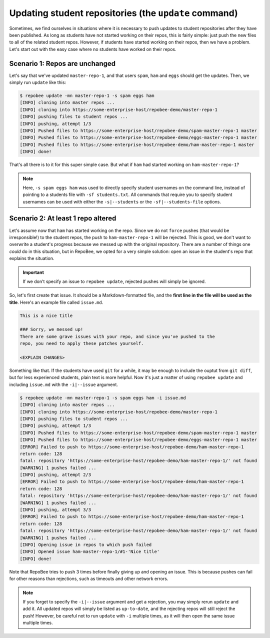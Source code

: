 .. _update:

Updating student repositories (the ``update`` command)
******************************************************
Sometimes, we find ourselves in situations where it is necessary to push
updates to student repositories after they have been published. As long as
students have not started working on their repos, this is fairly simple:
just push the new files to all of the related student repos. However, if
students have started working on their repos, then we have a problem.
Let's start out with the easy case where no students have worked on their
repos.

Scenario 1: Repos are unchanged
-------------------------------
Let's say that we've updated ``master-repo-1``, and that users ``spam``,
``ham`` and ``eggs`` should get the updates. Then, we simply run
``update`` like this:

.. code-block:: bash

    $ repobee update -mn master-repo-1 -s spam eggs ham
    [INFO] cloning into master repos ...
    [INFO] cloning into https://some-enterprise-host/repobee-demo/master-repo-1
    [INFO] pushing files to student repos ...
    [INFO] pushing, attempt 1/3
    [INFO] Pushed files to https://some-enterprise-host/repobee-demo/spam-master-repo-1 master
    [INFO] Pushed files to https://some-enterprise-host/repobee-demo/eggs-master-repo-1 master
    [INFO] Pushed files to https://some-enterprise-host/repobee-demo/ham-master-repo-1 master
    [INFO] done!

That's all there is to it for this super simple case. But what if ``ham`` had
started working on ``ham-master-repo-1``?

.. note::

    Here, ``-s spam eggs ham`` was used to directly specify student usernames on
    the command line, instead of pointing to a students file with ``-sf
    students.txt``. All commands that require you to specify student usernames
    can be used with either the ``-s|--students`` or the ``-sf|--students-file``
    options.

Scenario 2: At least 1 repo altered
-----------------------------------
Let's assume now that ``ham`` has started working on the repo. Since we do not
``force`` pushes (that would be irresponsible!) to the student repos, the
push to ``ham-master-repo-1`` will be rejected. This is good, we don't want to
overwrite a student's progress because we messed up with the original
repository. There are a number of things one *could* do in this situation, but
in RepoBee, we opted for a very simple solution: open an issue in the
student's repo that explains the situation.

.. important::

    If we don't specify an issue to ``repobee update``, rejected pushes will
    simply be ignored.

So, let's first create that issue. It should be a Markdown-formatted file, and
the **first line in the file will be used as the title**. Here's an example
file called ``issue.md``.

.. code-block:: none

    This is a nice title

    ### Sorry, we messed up!
    There are some grave issues with your repo, and since you've pushed to the
    repo, you need to apply these patches yourself.

    <EXPLAIN CHANGES>

Something like that. If the students have used ``git`` for a while, it may be
enough to include the ouptut from ``git diff``, but for less experienced
students, plain text is more helpful. Now it's just a matter of using
``repobee update`` and including ``issue.md`` with the ``-i|--issue`` argument.

.. code-block:: bash

    $ repobee update -mn master-repo-1 -s spam eggs ham -i issue.md
    [INFO] cloning into master repos ...
    [INFO] cloning into https://some-enterprise-host/repobee-demo/master-repo-1
    [INFO] pushing files to student repos ...
    [INFO] pushing, attempt 1/3
    [INFO] Pushed files to https://some-enterprise-host/repobee-demo/spam-master-repo-1 master
    [INFO] Pushed files to https://some-enterprise-host/repobee-demo/eggs-master-repo-1 master
    [ERROR] Failed to push to https://some-enterprise-host/repobee-demo/ham-master-repo-1
    return code: 128
    fatal: repository 'https://some-enterprise-host/repobee-demo/ham-master-repo-1/' not found
    [WARNING] 1 pushes failed ...
    [INFO] pushing, attempt 2/3
    [ERROR] Failed to push to https://some-enterprise-host/repobee-demo/ham-master-repo-1
    return code: 128
    fatal: repository 'https://some-enterprise-host/repobee-demo/ham-master-repo-1/' not found
    [WARNING] 1 pushes failed ...
    [INFO] pushing, attempt 3/3
    [ERROR] Failed to push to https://some-enterprise-host/repobee-demo/ham-master-repo-1
    return code: 128
    fatal: repository 'https://some-enterprise-host/repobee-demo/ham-master-repo-1/' not found
    [WARNING] 1 pushes failed ...
    [INFO] Opening issue in repos to which push failed
    [INFO] Opened issue ham-master-repo-1/#1-'Nice title'
    [INFO] done!

Note that RepoBee tries to push 3 times before finally giving up and
opening an issue. This is because pushes can fail for other reasons than
rejections, such as timeouts and other network errors.

.. note::

    If you forget to specify the ``-i|--issue`` argument and get a rejection,
    you may simply rerun ``update`` and add it. All updated repos will
    simply be listed as ``up-to-date``, and the rejecting repos will still
    reject the push! However, be careful not to run ``update`` with ``-i``
    multiple times, as it will then open the same issue multiple times.
